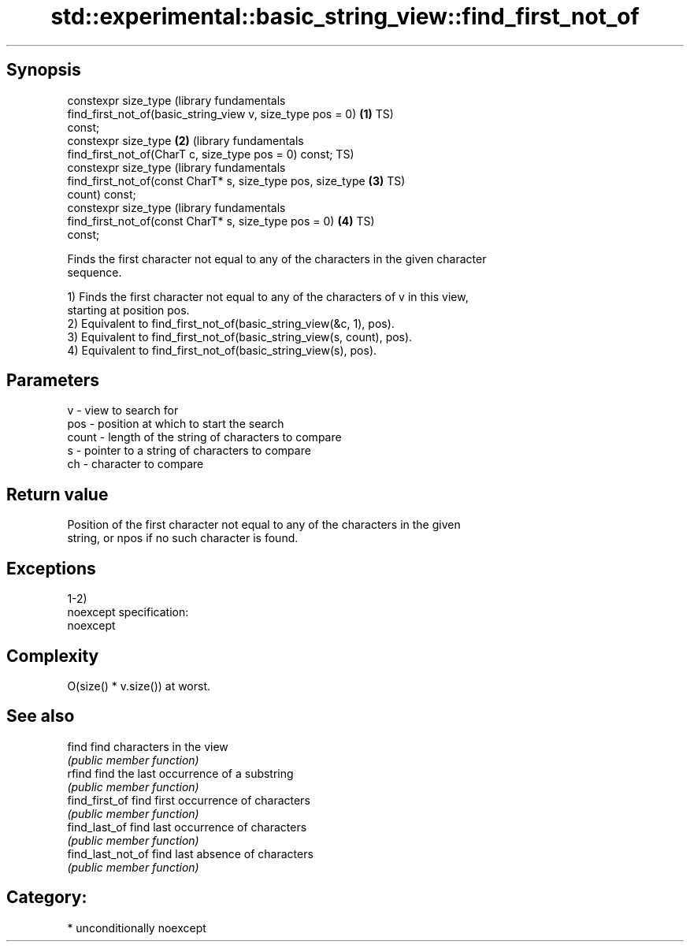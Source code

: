 .TH std::experimental::basic_string_view::find_first_not_of 3 "Sep  4 2015" "2.0 | http://cppreference.com" "C++ Standard Libary"
.SH Synopsis
   constexpr size_type                                            (library fundamentals
   find_first_not_of(basic_string_view v, size_type pos = 0)  \fB(1)\fP TS)
   const;
   constexpr size_type                                        \fB(2)\fP (library fundamentals
   find_first_not_of(CharT c, size_type pos = 0) const;           TS)
   constexpr size_type                                            (library fundamentals
   find_first_not_of(const CharT* s, size_type pos, size_type \fB(3)\fP TS)
   count) const;
   constexpr size_type                                            (library fundamentals
   find_first_not_of(const CharT* s, size_type pos = 0)       \fB(4)\fP TS)
   const;

   Finds the first character not equal to any of the characters in the given character
   sequence.

   1) Finds the first character not equal to any of the characters of v in this view,
   starting at position pos.
   2) Equivalent to find_first_not_of(basic_string_view(&c, 1), pos).
   3) Equivalent to find_first_not_of(basic_string_view(s, count), pos).
   4) Equivalent to find_first_not_of(basic_string_view(s), pos).

.SH Parameters

   v     - view to search for
   pos   - position at which to start the search
   count - length of the string of characters to compare
   s     - pointer to a string of characters to compare
   ch    - character to compare

.SH Return value

   Position of the first character not equal to any of the characters in the given
   string, or npos if no such character is found.

.SH Exceptions

   1-2)
   noexcept specification:
   noexcept

.SH Complexity

   O(size() * v.size()) at worst.

.SH See also

   find             find characters in the view
                    \fI(public member function)\fP
   rfind            find the last occurrence of a substring
                    \fI(public member function)\fP
   find_first_of    find first occurrence of characters
                    \fI(public member function)\fP
   find_last_of     find last occurrence of characters
                    \fI(public member function)\fP
   find_last_not_of find last absence of characters
                    \fI(public member function)\fP

.SH Category:

     * unconditionally noexcept
